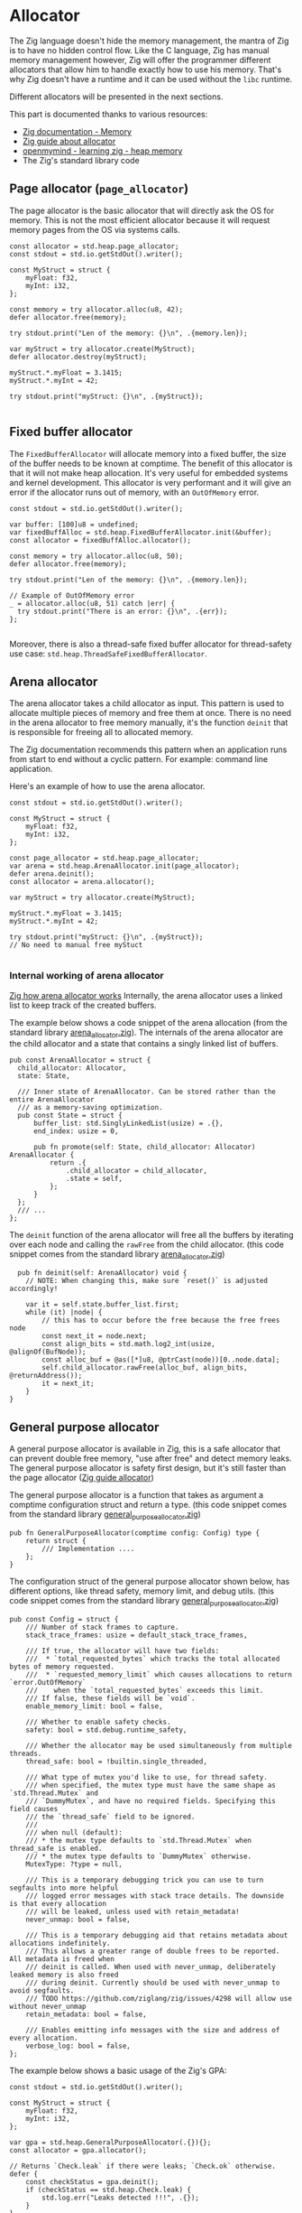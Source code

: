 
* Allocator
The Zig language doesn't hide the memory management, the mantra of Zig is to have no hidden control flow.
Like the C language, Zig has manual memory management however, Zig will offer the programmer different allocators that allow him to handle exactly how to use his memory.
That's why Zig doesn't have a runtime and it can be used without the ~libc~ runtime.

Different allocators will be presented in the next sections.

This part is documented thanks to various resources:
- [[https://ziglang.org/documentation/0.11.0/#Memory][Zig documentation - Memory]]
- [[https://zig.guide/standard-library/allocators/][Zig guide about allocator]]
- [[https://www.openmymind.net/learning_zig/heap_memory/][openmymind - learning zig - heap memory]]
- The Zig's standard library code

** Page allocator (~page_allocator~)
The page allocator is the basic allocator that will directly ask the OS for memory. 
This is not the most efficient allocator because it will request memory pages from the OS via systems calls.

#+begin_src zig :imports '(std)
  const allocator = std.heap.page_allocator;
  const stdout = std.io.getStdOut().writer();

  const MyStruct = struct {
      myFloat: f32,
      myInt: i32,
  };

  const memory = try allocator.alloc(u8, 42);
  defer allocator.free(memory);

  try stdout.print("Len of the memory: {}\n", .{memory.len});

  var myStruct = try allocator.create(MyStruct); 
  defer allocator.destroy(myStruct);

  myStruct.*.myFloat = 3.1415;
  myStruct.*.myInt = 42;

  try stdout.print("myStruct: {}\n", .{myStruct});

#+end_src

#+RESULTS:
| Len of the memory: 42                                             |               |
| myStruct: Zig-src-RbksET.main.MyStruct{ .myFloat = 3.14149999e+00 | .myInt = 42 } |

** Fixed buffer allocator
The ~FixedBufferAllocator~ will allocate memory into a fixed buffer, the size of the buffer needs to be known at comptime.
The benefit of this allocator is that it will not make heap allocation. It's very useful for embedded systems and kernel development.
This allocator is very performant and it will give an error if the allocator runs out of memory, with an ~OutOfMemory~ error.

#+begin_src zig :imports '(std)
  const stdout = std.io.getStdOut().writer();

  var buffer: [100]u8 = undefined;
  var fixedBuffAlloc = std.heap.FixedBufferAllocator.init(&buffer);
  const allocator = fixedBuffAlloc.allocator();

  const memory = try allocator.alloc(u8, 50);
  defer allocator.free(memory);

  try stdout.print("Len of the memory: {}\n", .{memory.len});

  // Example of OutOfMemory error
  _ = allocator.alloc(u8, 51) catch |err| {
    try stdout.print("There is an error: {}\n", .{err});
  };

#+end_src

#+RESULTS:
| Len   | of | the | memory: |                50 |
| There | is | an  | error:  | error.OutOfMemory |

Moreover, there is also a thread-safe fixed buffer allocator for thread-safety use case: ~std.heap.ThreadSafeFixedBufferAllocator~.

** Arena allocator
The arena allocator takes a child allocator as input. This pattern is used to allocate multiple pieces of memory and free them at once.
There is no need in the arena allocator to free memory manually, it's the function ~deinit~ that is responsible for freeing all to allocated memory.

The Zig documentation recommends this pattern when an application runs from start to end without a cyclic pattern.
For example: command line application.

Here's an example of how to use the arena allocator.
#+begin_src zig :imports '(std)
  const stdout = std.io.getStdOut().writer();

  const MyStruct = struct {
      myFloat: f32,
      myInt: i32,
  };

  const page_allocator = std.heap.page_allocator;
  var arena = std.heap.ArenaAllocator.init(page_allocator);
  defer arena.deinit();
  const allocator = arena.allocator();

  var myStruct = try allocator.create(MyStruct);

  myStruct.*.myFloat = 3.1415;
  myStruct.*.myInt = 42;

  try stdout.print("myStruct: {}\n", .{myStruct});
  // No need to manual free myStuct

#+end_src

#+RESULTS:
| myStruct: Zig-src-a2oNQA.main.MyStruct{ .myFloat = 3.14149999e+00 | .myInt = 42 } |

*** Internal working of arena allocator
[[https://www.huy.rocks/everyday/01-12-2022-zig-how-arenaallocator-works][Zig how arena allocator works]]
Internally, the arena allocator uses a linked list to keep track of the created buffers.

The example below shows a code snippet of the arena allocation (from the standard library [[https://github.com/ziglang/zig/blob/0.11.x/lib/std/heap/arena_allocator.zig][arena_allocator.zig]]).
The internals of the arena allocator are the child allocator and a state that contains a singly linked list of buffers.
#+begin_src zig
  pub const ArenaAllocator = struct {
    child_allocator: Allocator,
    state: State,

    /// Inner state of ArenaAllocator. Can be stored rather than the entire ArenaAllocator
    /// as a memory-saving optimization.
    pub const State = struct {
        buffer_list: std.SinglyLinkedList(usize) = .{},
        end_index: usize = 0,

        pub fn promote(self: State, child_allocator: Allocator) ArenaAllocator {
            return .{
                .child_allocator = child_allocator,
                .state = self,
            };
        }
    };
    /// ...
  };
#+end_src

The ~deinit~ function of the arena allocator will free all the buffers by iterating over each node and calling the ~rawFree~ from the child allocator.
(this code snippet comes from the standard library [[https://github.com/ziglang/zig/blob/0.11.x/lib/std/heap/arena_allocator.zig][arena_allocator.zig]])
#+begin_src zig
      pub fn deinit(self: ArenaAllocator) void {
        // NOTE: When changing this, make sure `reset()` is adjusted accordingly!

        var it = self.state.buffer_list.first;
        while (it) |node| {
            // this has to occur before the free because the free frees node
            const next_it = node.next;
            const align_bits = std.math.log2_int(usize, @alignOf(BufNode));
            const alloc_buf = @as([*]u8, @ptrCast(node))[0..node.data];
            self.child_allocator.rawFree(alloc_buf, align_bits, @returnAddress());
            it = next_it;
        }
    }
#+end_src

** General purpose allocator
A general purpose allocator is available in Zig, this is a safe allocator that can prevent double free memory, "use after free" and detect memory leaks.
The general purpose allocator is safety first design, but it's still faster than the page allocator ([[https://zig.guide/standard-library/allocators/][Zig guide allocator]])

The general purpose allocator is a function that takes as argument a comptime configuration struct and return a type.
(this code snippet comes from the standard library [[https://github.com/ziglang/zig/blob/0.11.x/lib/std/heap/general_purpose_allocator.zig][general_purpose_allocator.zig]])
#+begin_src zig
  pub fn GeneralPurposeAllocator(comptime config: Config) type {
      return struct {
          /// Implementation ....
      };
  }
#+end_src

The configuration struct of the general purpose allocator shown below, has different options, like thread safety, memory limit, and debug utils.
(this code snippet comes from the standard library [[https://github.com/ziglang/zig/blob/0.11.x/lib/std/heap/general_purpose_allocator.zig][general_purpose_allocator.zig]])
#+begin_src zig
pub const Config = struct {
    /// Number of stack frames to capture.
    stack_trace_frames: usize = default_stack_trace_frames,

    /// If true, the allocator will have two fields:
    ///  * `total_requested_bytes` which tracks the total allocated bytes of memory requested.
    ///  * `requested_memory_limit` which causes allocations to return `error.OutOfMemory`
    ///    when the `total_requested_bytes` exceeds this limit.
    /// If false, these fields will be `void`.
    enable_memory_limit: bool = false,

    /// Whether to enable safety checks.
    safety: bool = std.debug.runtime_safety,

    /// Whether the allocator may be used simultaneously from multiple threads.
    thread_safe: bool = !builtin.single_threaded,

    /// What type of mutex you'd like to use, for thread safety.
    /// when specified, the mutex type must have the same shape as `std.Thread.Mutex` and
    /// `DummyMutex`, and have no required fields. Specifying this field causes
    /// the `thread_safe` field to be ignored.
    ///
    /// when null (default):
    /// * the mutex type defaults to `std.Thread.Mutex` when thread_safe is enabled.
    /// * the mutex type defaults to `DummyMutex` otherwise.
    MutexType: ?type = null,

    /// This is a temporary debugging trick you can use to turn segfaults into more helpful
    /// logged error messages with stack trace details. The downside is that every allocation
    /// will be leaked, unless used with retain_metadata!
    never_unmap: bool = false,

    /// This is a temporary debugging aid that retains metadata about allocations indefinitely.
    /// This allows a greater range of double frees to be reported. All metadata is freed when
    /// deinit is called. When used with never_unmap, deliberately leaked memory is also freed
    /// during deinit. Currently should be used with never_unmap to avoid segfaults.
    /// TODO https://github.com/ziglang/zig/issues/4298 will allow use without never_unmap
    retain_metadata: bool = false,

    /// Enables emitting info messages with the size and address of every allocation.
    verbose_log: bool = false,
};
#+end_src

The example below shows a basic usage of the Zig's GPA:
#+begin_src zig :imports '(std)
  const stdout = std.io.getStdOut().writer();

  const MyStruct = struct {
      myFloat: f32,
      myInt: i32,
  };

  var gpa = std.heap.GeneralPurposeAllocator(.{}){};
  const allocator = gpa.allocator();

  // Returns `Check.leak` if there were leaks; `Check.ok` otherwise.
  defer {
      const checkStatus = gpa.deinit();
      if (checkStatus == std.heap.Check.leak) {
          std.log.err("Leaks detected !!!", .{});
      }
  }

  var myStruct = try allocator.create(MyStruct);
  defer allocator.destroy(myStruct);

  myStruct.*.myFloat = 3.1415;
  myStruct.*.myInt = 42;

  try stdout.print("myStruct: {}\n", .{myStruct});

#+end_src

#+RESULTS:
| myStruct: Zig-src-MFk0Tx.main.MyStruct{ .myFloat = 3.14149999e+00 | .myInt = 42 } |


** TODO Testing allocator

** TODO Failing allocator

** TODO C allocator

** TODO How to use Zig to detect memory leaks
*** TODO Comparison between gcc-utils sanitizer, Valgrind, and Zig memory leak detection
